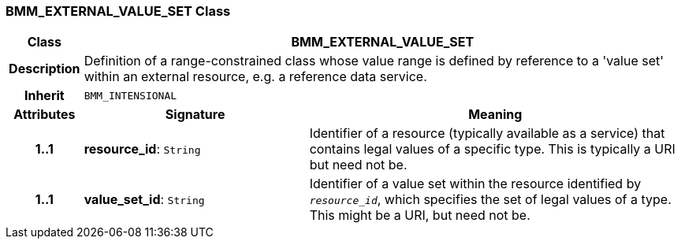 === BMM_EXTERNAL_VALUE_SET Class

[cols="^1,3,5"]
|===
h|*Class*
2+^h|*BMM_EXTERNAL_VALUE_SET*

h|*Description*
2+a|Definition of a range-constrained class whose value range is defined by reference to a 'value set' within an external resource, e.g. a reference data service.

h|*Inherit*
2+|`BMM_INTENSIONAL`

h|*Attributes*
^h|*Signature*
^h|*Meaning*

h|*1..1*
|*resource_id*: `String`
a|Identifier of a resource (typically available as a service) that contains legal values of a specific type. This is typically a URI but need not be.

h|*1..1*
|*value_set_id*: `String`
a|Identifier of a value set within the resource identified by `_resource_id_`, which specifies the set of legal values of a type. This might be a URI, but need not be.
|===
